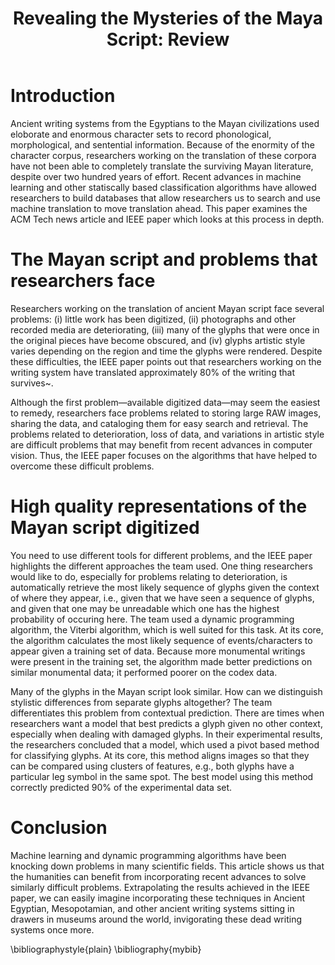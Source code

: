 #+LaTeX_CLASS_OPTIONS: [a4paper,twoside,twocolumn] 
#+LATEX_HEADER: \usepackage{multicol}
#+OPTIONS: toc:nil
#+TITLE: Revealing the Mysteries of the Maya Script: Review 
#+BIBLIOGRAPHY: mybib

* Introduction
Ancient writing systems from the  Egyptians to the Mayan civilizations
used  eloborate and  enormous character  sets to  record phonological,
morphological, and sentential information.  Because of the enormity of
the character corpus, researchers working  on the translation of these
corpora have not been able to completely translate the surviving Mayan
literature,     despite     over      two     hundred     years     of
effort\cite{macri_new_2009}. Recent  advances in machine  learning and
other  statiscally   based  classification  algorithms   have  allowed
researchers to build databases that allow researchers us to search and
use      machine       translation      to       move      translation
ahead\cite{hu_multimedia_2015}. This paper examines  the ACM Tech news
article     \cite{bourquenoud_revealing_2015}    and     IEEE    paper
\cite{hu_multimedia_2015} which looks at this process in depth.


* The Mayan script and problems that researchers face
Researchers working  on the translation  of ancient Mayan  script face
several problems: (i) little work has been digitized, (ii) photographs
and other recorded  media are deteriorating, (iii) many  of the glyphs
that were once  in the original pieces have become  obscured, and (iv)
glyphs  artistic style  varies depending  on the  region and  time the
glyphs  were rendered.   Despite  these difficulties,  the IEEE  paper
points  out  that  researchers  working on  the  writing  system  have
translated     approximately    80%     of     the    writing     that
survives~\cite{kettunen_introduction_2008}.

Although the  first problem---available digitized data---may  seem the
easiest to remedy, researchers face  problems related to storing large
RAW images, sharing the data, and  cataloging them for easy search and
retrieval. The  problems related to  deterioration, loss of  data, and
variations in artistic  style are difficult problems  that may benefit
from recent advances in computer  vision. Thus, the IEEE paper focuses
on  the  algorithms  that  have helped  to  overcome  these  difficult
problems.

* High quality representations of the Mayan script digitized

You need to  use different tools for different problems,  and the IEEE
paper highlights  the different  approaches the  team used.  One thing
researchers  would like  to do,  especially for  problems relating  to
deterioration, is  automatically retrieve the most  likely sequence of
glyphs given  the context of  where they  appear, i.e., given  that we
have seen a  sequence of glyphs, and given that  one may be unreadable
which one has the highest probability  of occuring here. The team used
a dynamic programming algorithm, the  Viterbi algorithm, which is well
suited for this  task. At its core, the algorithm  calculates the most
likely sequence of events/characters to appear given a training set of
data. Because  more monumental writings  were present in  the training
set, the algorithm made better predictions on similar monumental data;
it performed poorer on the codex data.

Many  of the  glyphs in  the Mayan  script look  similar.  How  can we
distinguish  stylistic differences  from  separate glyphs  altogether?
The  team  differentiates  this problem  from  contextual  prediction.
There are  times when researchers  want a  model that best  predicts a
glyph given  no other  context, especially  when dealing  with damaged
glyphs. In their experimental  results, the researchers concluded that
a model, which  used a pivot based method for  classifying glyphs.  At
its core, this method aligns images so that they can be compared using
clusters of features,  e.g., both glyphs have a  particular leg symbol
in the same spot. The best model using this method correctly predicted
90% of the experimental data set.
    
* Conclusion
Machine learning and dynamic programming algorithms have been knocking
down problems  in many scientific  fields. This article shows  us that
the humanities can benefit from incorporating recent advances to solve
similarly difficult  problems. Extrapolating  the results  achieved in
the IEEE paper,  we can easily imagine  incorporating these techniques
in Ancient  Egyptian, Mesopotamian, and other  ancient writing systems
sitting in  drawers in  museums around  the world,  invigorating these
dead writing systems once more. 

\bibliographystyle{plain}
\bibliography{mybib}

